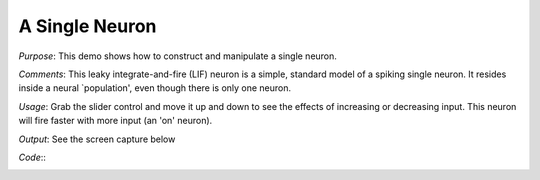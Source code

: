 A Single Neuron
================================================

*Purpose*: This demo shows how to construct and manipulate a single neuron.

*Comments*: This leaky integrate-and-fire (LIF) neuron is a simple, standard model of a spiking single neuron. It resides inside a neural `population', even though there is only one neuron. 

*Usage*: Grab the slider control and move it up and down to see the effects of increasing or decreasing input. This neuron will fire faster with more input (an 'on' neuron). 

*Output*: See the screen capture below

.. image:: images/singleneuron.png

*Code*::
    .. literalinclude:: ../../dist-files/demo/singleneuron.py

